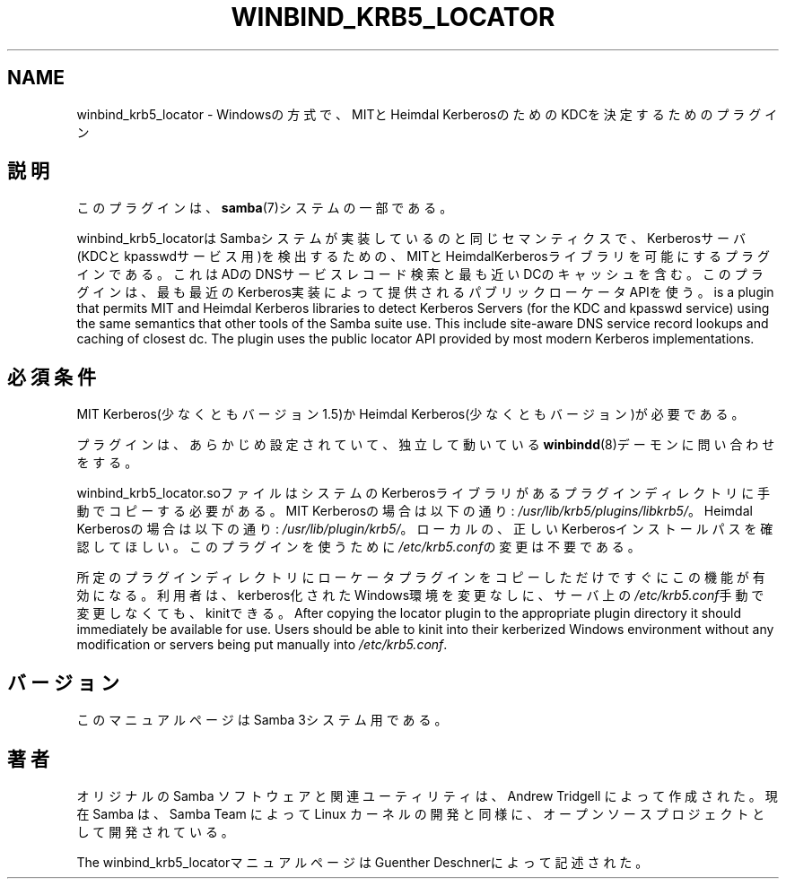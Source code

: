 .\"     Title: winbind_krb5_locator
.\"    Author: 
.\" Generator: DocBook XSL Stylesheets v1.73.2 <http://docbook.sf.net/>
.\"      Date: 07/15/2009
.\"    Manual: 7
.\"    Source: Samba 3.3
.\"
.TH "WINBIND_KRB5_LOCATOR" "7" "07/15/2009" "Samba 3\.3" "7"
.\" disable hyphenation
.nh
.\" disable justification (adjust text to left margin only)
.ad l
.SH "NAME"
winbind_krb5_locator - Windowsの方式で、MITとHeimdal KerberosのためのKDCを決定するためのプラグイン
.SH "説明"
.PP
このプラグインは、
\fBsamba\fR(7)システムの一部である。
.PP

winbind_krb5_locatorは Sambaシステムが実装しているのと同じセマンティクスで、 Kerberosサーバ(KDCとkpasswdサービス用)を検出するための、 MITとHeimdalKerberosライブラリを可能にするプラグインである。 これはADのDNSサービスレコード検索と最も近いDCのキャッシュを含む。 このプラグインは、最も最近のKerberos実装によって提供される パブリックローケータAPIを使う。 is a plugin that permits MIT and Heimdal Kerberos libraries to detect Kerberos Servers (for the KDC and kpasswd service) using the same semantics that other tools of the Samba suite use\. This include site\-aware DNS service record lookups and caching of closest dc\. The plugin uses the public locator API provided by most modern Kerberos implementations\.
.SH "必須条件"
.PP
MIT Kerberos(少なくともバージョン1\.5)かHeimdal Kerberos(少なくとも バージョン)が必要である。
.PP
プラグインは、あらかじめ設定されていて、独立して動いている
\fBwinbindd\fR(8)デーモンに問い合わせをする。
.PP

winbind_krb5_locator\.soファイルはシステムの Kerberosライブラリがあるプラグインディレクトリに手動でコピーする 必要がある。 MIT Kerberosの場合は以下の通り:
\fI/usr/lib/krb5/plugins/libkrb5/\fR。 Heimdal Kerberosの場合は以下の通り:
\fI/usr/lib/plugin/krb5/\fR。 ローカルの、正しいKerberosインストールパスを確認してほしい。 このプラグインを使うために
\fI/etc/krb5\.conf\fRの変更は不要である。
.PP
所定のプラグインディレクトリにローケータプラグインをコピー しただけですぐにこの機能が有効になる。利用者は、kerberos化 されたWindows環境を変更なしに、サーバ上の
\fI/etc/krb5\.conf\fR手動で変更しなくても、kinitできる。 After copying the locator plugin to the appropriate plugin directory it should immediately be available for use\. Users should be able to kinit into their kerberized Windows environment without any modification or servers being put manually into
\fI/etc/krb5\.conf\fR\.
.SH "バージョン"
.PP
このマニュアルページはSamba 3システム用である。
.SH "著者"
.PP
オリジナルの Samba ソフトウェアと関連ユーティリティは、Andrew Tridgell によって作成された。現在 Samba は、Samba Team によって Linux カーネルの開発と同様に、オープンソースプロジェクトとして開発されている。
.PP
The winbind_krb5_locatorマニュアルページはGuenther Deschnerによって記述された。
